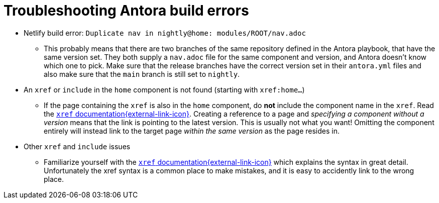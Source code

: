 = Troubleshooting Antora build errors
:antora-xref-docs: https://docs.antora.org/antora/latest/page/xref/

* Netlify build error: `Duplicate nav in nightly@home: modules/ROOT/nav.adoc`
** This probably means that there are two branches of the same repository defined in the Antora playbook, that have the same version set.
   They both supply a `nav.adoc` file for the same component and version, and Antora doesn't know which one to pick.
   Make sure that the release branches have the correct version set in their `antora.yml` files and also make sure that the `main` branch is still set to `nightly`.
* An `xref` or `include` in the `home` component is not found (starting with `xref:home...`)
** If the page containing the `xref` is also in the `home` component, do **not** include the component name in the `xref`.
   Read the {antora-xref-docs}[`xref` documentation{external-link-icon}^].
   Creating a reference to a page and _specifying a component without a version_ means that the link is pointing to the latest version.
   This is usually not what you want!
   Omitting the component entirely will instead link to the target page _within the same version_ as the page resides in.
* Other `xref` and `include` issues
** Familiarize yourself with the {antora-xref-docs}[`xref` documentation{external-link-icon}^] which explains the syntax in great detail.
   Unfortunately the xref syntax is a common place to make mistakes, and it is easy to accidently link to the wrong place.
